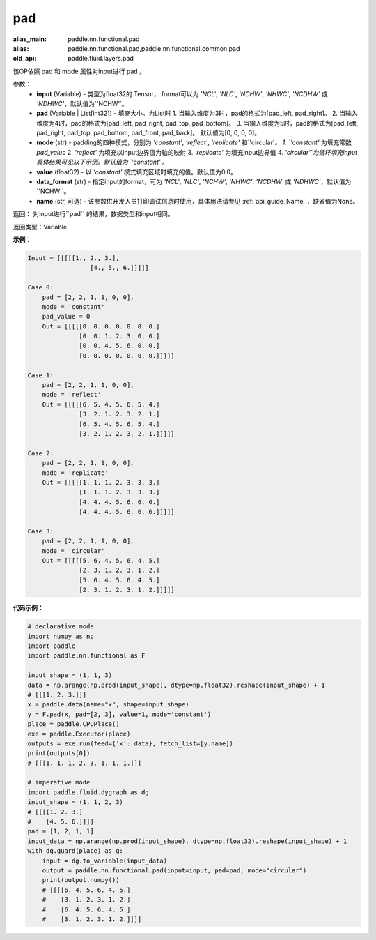 .. _cn_api_paddle_nn_functional_pad:

pad
-------------------------------

.. py:function:: paddle.nn.functional.pad(input, pad=[0,0,0,0], mode="constant", value=0.0, data_format="NCHW", name=None)

:alias_main: paddle.nn.functional.pad
:alias: paddle.nn.functional.pad,paddle.nn.functional.common.pad
:old_api: paddle.fluid.layers.pad



该OP依照 pad 和 mode 属性对input进行 ``pad`` 。

参数：
  - **input** (Variable) - 类型为float32的 Tensor， format可以为 `'NCL'`, `'NLC'`,
    `'NCHW'`, `'NHWC'`, `'NCDHW'` 或 `'NDHWC'`，默认值为`'NCHW'`。
  - **pad** (Variable | List[int32]) - 填充大小。为List时
    1. 当输入维度为3时，pad的格式为[pad_left, pad_right]。
    2. 当输入维度为4时，pad的格式为[pad_left, pad_right, pad_top, pad_bottom]。
    3. 当输入维度为5时，pad的格式为[pad_left, pad_right, pad_top, pad_bottom, pad_front, pad_back]。
    默认值为[0, 0, 0, 0]。
  - **mode** (str) - padding的四种模式，分别为 `'constant'`, `'reflect'`, `'replicate'` 和`'circular'`。
    1. `'constant'` 为填充常数 `pad_value`
    2. `'reflect'` 为填充以input边界值为轴的映射
    3. `'replicate'` 为填充input边界值
    4. `'circular'`为循环填充input
    具体结果可见以下示例。默认值为 `'constant'` 。
  - **value** (float32) - 以 `'constant'` 模式填充区域时填充的值。默认值为0.0。
  - **data_format** (str)  - 指定input的format，可为 `'NCL'`, `'NLC'`, `'NCHW'`, `'NHWC'`, `'NCDHW'`
    或 `'NDHWC'`，默认值为`'NCHW'`。
  - **name** (str, 可选) - 该参数供开发人员打印调试信息时使用，具体用法请参见 :ref:`api_guide_Name` ，缺省值为None。
返回： 对input进行``pad`` 的结果，数据类型和input相同。

返回类型：Variable

**示例**：

.. code-block:: text

      Input = [[[[[1., 2., 3.],
                       [4., 5., 6.]]]]]

      Case 0:
          pad = [2, 2, 1, 1, 0, 0],
          mode = 'constant'
          pad_value = 0
          Out = [[[[[0. 0. 0. 0. 0. 0. 0.]
                    [0. 0. 1. 2. 3. 0. 0.]
                    [0. 0. 4. 5. 6. 0. 0.]
                    [0. 0. 0. 0. 0. 0. 0.]]]]]

      Case 1:
          pad = [2, 2, 1, 1, 0, 0],
          mode = 'reflect'
          Out = [[[[[6. 5. 4. 5. 6. 5. 4.]
                    [3. 2. 1. 2. 3. 2. 1.]
                    [6. 5. 4. 5. 6. 5. 4.]
                    [3. 2. 1. 2. 3. 2. 1.]]]]]

      Case 2:
          pad = [2, 2, 1, 1, 0, 0],
          mode = 'replicate'
          Out = [[[[[1. 1. 1. 2. 3. 3. 3.]
                    [1. 1. 1. 2. 3. 3. 3.]
                    [4. 4. 4. 5. 6. 6. 6.]
                    [4. 4. 4. 5. 6. 6. 6.]]]]]

      Case 3:
          pad = [2, 2, 1, 1, 0, 0],
          mode = 'circular'
          Out = [[[[[5. 6. 4. 5. 6. 4. 5.]
                    [2. 3. 1. 2. 3. 1. 2.]
                    [5. 6. 4. 5. 6. 4. 5.]
                    [2. 3. 1. 2. 3. 1. 2.]]]]]

**代码示例：**

.. code-block:: python

    # declarative mode
    import numpy as np
    import paddle
    import paddle.nn.functional as F

    input_shape = (1, 1, 3)
    data = np.arange(np.prod(input_shape), dtype=np.float32).reshape(input_shape) + 1
    # [[[1. 2. 3.]]]
    x = paddle.data(name="x", shape=input_shape)
    y = F.pad(x, pad=[2, 3], value=1, mode='constant')
    place = paddle.CPUPlace()
    exe = paddle.Executor(place)
    outputs = exe.run(feed={'x': data}, fetch_list=[y.name])
    print(outputs[0])
    # [[[1. 1. 1. 2. 3. 1. 1. 1.]]]

    # imperative mode
    import paddle.fluid.dygraph as dg
    input_shape = (1, 1, 2, 3)
    # [[[[1. 2. 3.]
    #    [4. 5. 6.]]]]
    pad = [1, 2, 1, 1]
    input_data = np.arange(np.prod(input_shape), dtype=np.float32).reshape(input_shape) + 1
    with dg.guard(place) as g:
        input = dg.to_variable(input_data)
        output = paddle.nn.functional.pad(input=input, pad=pad, mode="circular")
        print(output.numpy())
        # [[[[6. 4. 5. 6. 4. 5.]
        #    [3. 1. 2. 3. 1. 2.]
        #    [6. 4. 5. 6. 4. 5.]
        #    [3. 1. 2. 3. 1. 2.]]]]



